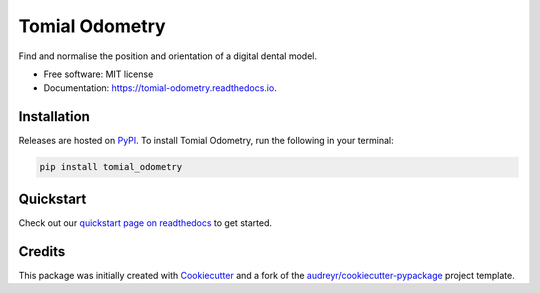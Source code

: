 ===============
Tomial Odometry
===============

..
    This site auto-generates the little python version badges from url.
    The required  format is:
    https://img.shields.io/badge/[text_block_1]-[text_block_2]-[html_named_color].svg

    It helps to pad with spaces. Characters need to be url escaped (can be done
    using urllib).

    from urllib.parse import quote
    "https://img.shields.io/badge/" + quote("python- {}-blue.svg".format(\
                " | ".join(["3.6", "3.7", "3.8", "3.9", "PyInstaller"])))

.. image::
    https://img.shields.io/badge/
    Python-%203.6%20%7C%203.7%20%7C%203.8%20%7C%203.9%20%7C%20PyInstaller-blue.svg

Find and normalise the position and orientation of a digital dental model.


* Free software: MIT license
* Documentation: https://tomial-odometry.readthedocs.io.



Installation
------------

Releases are hosted on PyPI_. To install Tomial Odometry, run
the following in your terminal:

.. code-block:: console

    pip install tomial_odometry

.. _PyPI: https://pypi.org/project/tomial_odometry/


Quickstart
----------

Check out our `quickstart page on readthedocs
<https://tomial-odometry.readthedocs.io/en/latest/quickstart.html>`_
to get started.


Credits
-------

This package was initially created with Cookiecutter_ and a fork of the
`audreyr/cookiecutter-pypackage`_ project template.

.. _Cookiecutter: https://github.com/audreyr/cookiecutter
.. _`audreyr/cookiecutter-pypackage`: https://github.com/audreyr/cookiecutter-pypackage

